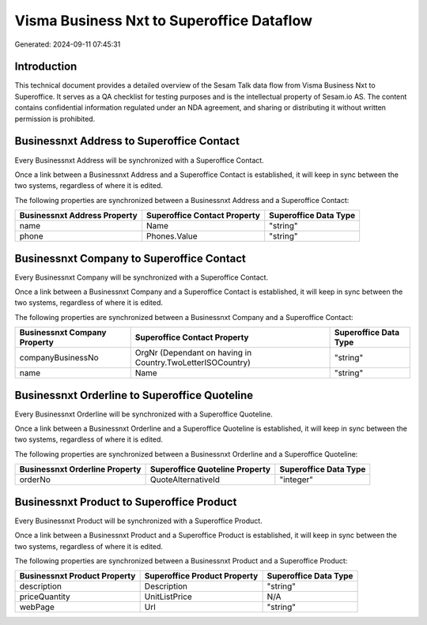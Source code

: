 ==========================================
Visma Business Nxt to Superoffice Dataflow
==========================================

Generated: 2024-09-11 07:45:31

Introduction
------------

This technical document provides a detailed overview of the Sesam Talk data flow from Visma Business Nxt to Superoffice. It serves as a QA checklist for testing purposes and is the intellectual property of Sesam.io AS. The content contains confidential information regulated under an NDA agreement, and sharing or distributing it without written permission is prohibited.

Businessnxt Address to Superoffice Contact
------------------------------------------
Every Businessnxt Address will be synchronized with a Superoffice Contact.

Once a link between a Businessnxt Address and a Superoffice Contact is established, it will keep in sync between the two systems, regardless of where it is edited.

The following properties are synchronized between a Businessnxt Address and a Superoffice Contact:

.. list-table::
   :header-rows: 1

   * - Businessnxt Address Property
     - Superoffice Contact Property
     - Superoffice Data Type
   * - name
     - Name
     - "string"
   * - phone
     - Phones.Value
     - "string"


Businessnxt Company to Superoffice Contact
------------------------------------------
Every Businessnxt Company will be synchronized with a Superoffice Contact.

Once a link between a Businessnxt Company and a Superoffice Contact is established, it will keep in sync between the two systems, regardless of where it is edited.

The following properties are synchronized between a Businessnxt Company and a Superoffice Contact:

.. list-table::
   :header-rows: 1

   * - Businessnxt Company Property
     - Superoffice Contact Property
     - Superoffice Data Type
   * - companyBusinessNo
     - OrgNr (Dependant on having  in Country.TwoLetterISOCountry)
     - "string"
   * - name
     - Name
     - "string"


Businessnxt Orderline to Superoffice Quoteline
----------------------------------------------
Every Businessnxt Orderline will be synchronized with a Superoffice Quoteline.

Once a link between a Businessnxt Orderline and a Superoffice Quoteline is established, it will keep in sync between the two systems, regardless of where it is edited.

The following properties are synchronized between a Businessnxt Orderline and a Superoffice Quoteline:

.. list-table::
   :header-rows: 1

   * - Businessnxt Orderline Property
     - Superoffice Quoteline Property
     - Superoffice Data Type
   * - orderNo
     - QuoteAlternativeId
     - "integer"


Businessnxt Product to Superoffice Product
------------------------------------------
Every Businessnxt Product will be synchronized with a Superoffice Product.

Once a link between a Businessnxt Product and a Superoffice Product is established, it will keep in sync between the two systems, regardless of where it is edited.

The following properties are synchronized between a Businessnxt Product and a Superoffice Product:

.. list-table::
   :header-rows: 1

   * - Businessnxt Product Property
     - Superoffice Product Property
     - Superoffice Data Type
   * - description
     - Description
     - "string"
   * - priceQuantity
     - UnitListPrice
     - N/A
   * - webPage
     - Url
     - "string"

